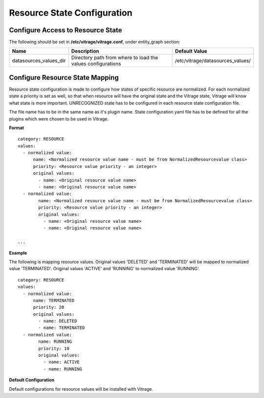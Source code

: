 ============================
Resource State Configuration
============================

Configure Access to Resource State
----------------------------------

The following should be set in **/etc/vitrage/vitrage.conf**, under entity_graph section:

+------------------------+------------------------------------+----------------------------------+
| Name                   | Description                        | Default Value                    |
+========================+====================================+==================================+
| datasources_values_dir | Directory path from where to load  | /etc/vitrage/datasources_values/ |
|                        | the values configurations          |                                  |
+------------------------+------------------------------------+----------------------------------+


Configure Resource State Mapping
--------------------------------

Resource state configuration is made to configure how states of specific resource are normalized.
For each normalized state a priority is set as well, so that when resource will have the original state and the Vitrage state, Vitrage will know what state is more important.
UNRECOGNIZED state has to be configured in each resource state configuration file.

The file name has to be in the same name as it's plugin name.
State configuration yaml file has to be defined for all the plugins which were chosen to be used in Vitrage.

**Format**
::

  category: RESOURCE
  values:
    - normalized value:
        name: <Normalized resource value name - must be from NormalizedResourcevalue class>
        priority: <Resource value priority - an integer>
        original values:
          - name: <Original resource value name>
          - name: <Original resource value name>
    - normalized value:
          name: <Normalized resource value name - must be from NormalizedResourcevalue class>
          priority: <Resource value priority - an integer>
          original values:
            - name: <Original resource value name>
            - name: <Original resource value name>

  ...


**Example**

The following is mapping resource values.
Original values 'DELETED' and 'TERMINATED' will be mapped to normalized value 'TERMINATED'.
Original values 'ACTIVE' and 'RUNNING' to normalized value 'RUNNING'.

::

  category: RESOURCE
  values:
    - normalized value:
        name: TERMINATED
        priority: 20
        original values:
          - name: DELETED
          - name: TERMINATED
    - normalized value:
          name: RUNNING
          priority: 10
          original values:
            - name: ACTIVE
            - name: RUNNING



**Default Configuration**

Default configurations for resource values will be installed with Vitrage.



